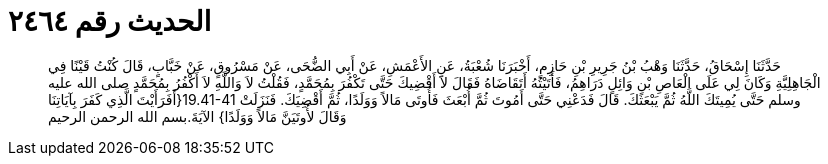 
= الحديث رقم ٢٤٦٤

[quote.hadith]
حَدَّثَنَا إِسْحَاقُ، حَدَّثَنَا وَهْبُ بْنُ جَرِيرِ بْنِ حَازِمٍ، أَخْبَرَنَا شُعْبَةُ، عَنِ الأَعْمَشِ، عَنْ أَبِي الضُّحَى، عَنْ مَسْرُوقٍ، عَنْ خَبَّابٍ، قَالَ كُنْتُ قَيْنًا فِي الْجَاهِلِيَّةِ وَكَانَ لِي عَلَى الْعَاصِ بْنِ وَائِلٍ دَرَاهِمُ، فَأَتَيْتُهُ أَتَقَاضَاهُ فَقَالَ لاَ أَقْضِيكَ حَتَّى تَكْفُرَ بِمُحَمَّدٍ، فَقُلْتُ لاَ وَاللَّهِ لاَ أَكْفُرُ بِمُحَمَّدٍ صلى الله عليه وسلم حَتَّى يُمِيتَكَ اللَّهُ ثُمَّ يَبْعَثَكَ‏.‏ قَالَ فَدَعْنِي حَتَّى أَمُوتَ ثُمَّ أُبْعَثَ فَأُوتَى مَالاً وَوَلَدًا، ثُمَّ أَقْضِيَكَ‏.‏ فَنَزَلَتْ ‏19.41-41{‏أَفَرَأَيْتَ الَّذِي كَفَرَ بِآيَاتِنَا وَقَالَ لأُوتَيَنَّ مَالاً وَوَلَدًا‏}‏ الآيَةَ‏.‏بسم الله الرحمن الرحيم